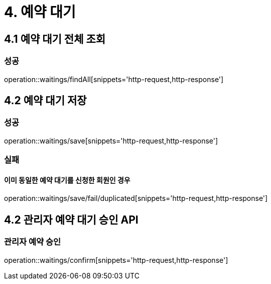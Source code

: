 [[Waiting]]
= 4. 예약 대기

== 4.1 예약 대기 전체 조회

=== 성공

operation::waitings/findAll[snippets='http-request,http-response']

== 4.2 예약 대기 저장

=== 성공

operation::waitings/save[snippets='http-request,http-response']

=== 실패

==== 이미 동일한 예약 대기를 신청한 회원인 경우

operation::waitings/save/fail/duplicated[snippets='http-request,http-response']

== 4.2 관리자 예약 대기 승인 API

=== 관리자 예약 승인

operation::waitings/confirm[snippets='http-request,http-response']
